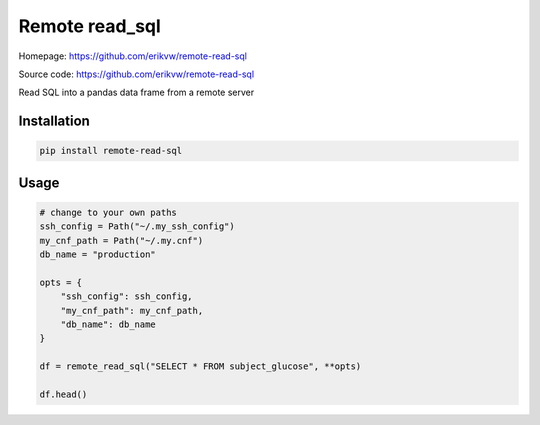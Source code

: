 Remote read_sql
===============

Homepage: https://github.com/erikvw/remote-read-sql

Source code: https://github.com/erikvw/remote-read-sql

Read SQL into a pandas data frame from a remote server

Installation
------------

.. code-block:: bash

    pip install remote-read-sql

Usage
-----

.. code-block:: python

    # change to your own paths
    ssh_config = Path("~/.my_ssh_config")
    my_cnf_path = Path("~/.my.cnf")
    db_name = "production"

    opts = {
        "ssh_config": ssh_config,
        "my_cnf_path": my_cnf_path,
        "db_name": db_name
    }

    df = remote_read_sql("SELECT * FROM subject_glucose", **opts)

    df.head()
